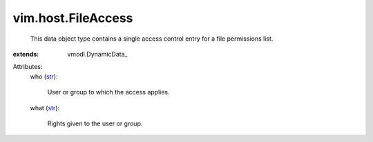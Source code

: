 
vim.host.FileAccess
===================
  This data object type contains a single access control entry for a file permissions list.
:extends: vmodl.DynamicData_

Attributes:
    who (`str <https://docs.python.org/2/library/stdtypes.html>`_):

       User or group to which the access applies.
    what (`str <https://docs.python.org/2/library/stdtypes.html>`_):

       Rights given to the user or group.
